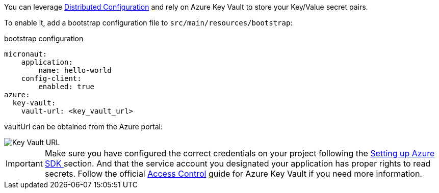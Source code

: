 You can leverage https://docs.micronaut.io/latest/guide/index.html#distributedConfiguration[Distributed Configuration] and rely on Azure Key Vault to store your Key/Value secret pairs.

To enable it, add a bootstrap configuration file to `src/main/resources/bootstrap`:

.bootstrap configuration
[configuration]
----
micronaut:
    application:
        name: hello-world
    config-client:
        enabled: true
azure:
  key-vault:
    vault-url: <key_vault_url>
----

vaultUrl can be obtained from the Azure portal:

image::key_vault_url.png[Key Vault URL]


IMPORTANT: Make sure you have configured the correct credentials on your project following the <<azureSdk, Setting up Azure SDK >> section.
And that the service account you designated your application has proper rights to read secrets. Follow the official link:https://docs.microsoft.com/en-us/azure/key-vault/general/rbac-guide?tabs=azure-cli[Access Control] guide for Azure Key Vault if you need more information.
